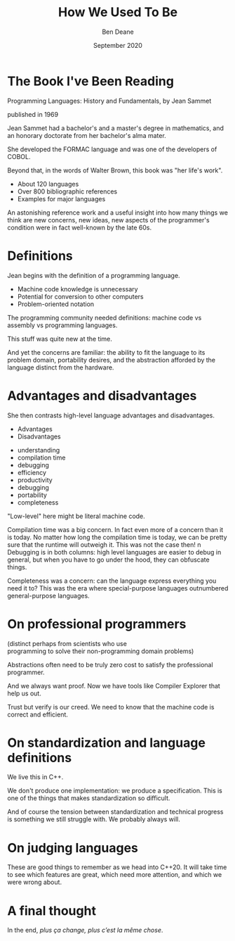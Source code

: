 #    -*- mode: org -*-
#+OPTIONS: reveal_center:t reveal_progress:t reveal_history:t reveal_control:t
#+OPTIONS: reveal_mathjax:t reveal_rolling_links:nil reveal_keyboard:t reveal_overview:t num:nil
#+OPTIONS: reveal_width:1600 reveal_height:900
#+OPTIONS: toc:nil <:nil timestamp:nil email:t reveal_slide_number:"c/t"
#+REVEAL_MARGIN: 0.1
#+REVEAL_MIN_SCALE: 0.5
#+REVEAL_MAX_SCALE: 2.5
#+REVEAL_TRANS: none
#+REVEAL_THEME: blood
#+REVEAL_HLEVEL: 1
#+REVEAL_EXTRA_CSS: ./presentation.css
#+REVEAL_ROOT: ../reveal.js/

#+TITLE: How We Used To Be
#+AUTHOR: Ben Deane
#+DATE: September 2020

#+REVEAL_HTML: <script type="text/javascript" src="./presentation.js"></script>

#+REVEAL_TITLE_SLIDE: <h2>%t</h2><br/><h3>A CppCon lightning talk</h3><h3>about a 50-year old book</h3><br/><h3>%a / <a href=\"http://twitter.com/ben_deane\">@ben_deane</a></h3><h4>%d</h4>

* Title slide settings                                             :noexport:
#+begin_source elisp
(set-face-foreground 'font-lock-comment-face "magenta")
(set-face-foreground 'font-lock-comment-delimiter-face "magenta")
#+end_source

* The Book I've Been Reading

Programming Languages: History and Fundamentals, by Jean Sammet

[[./book.jpg]]

published in 1969

#+begin_notes
Jean Sammet had a bachelor's and a master's degree in mathematics, and an
honorary doctorate from her bachelor's alma mater.

She developed the FORMAC language and was one of the developers of COBOL.

Beyond that, in the words of Walter Brown, this book was "her life's work".

 - About 120 languages
 - Over 800 bibliographic references
 - Examples for major languages

An astonishing reference work and a useful insight into how many things we think
are new concerns, new ideas, new aspects of the programmer's condition were in
fact well-known by the late 60s.
#+end_notes

* Definitions

Jean begins with the definition of a programming language.

 - Machine code knowledge is unnecessary
 - Potential for conversion to other computers
 - Problem-oriented notation

#+REVEAL_HTML: <blockquote nil><p>&quot;The first characteristic of a programming language is that the user can write a program without knowing much -- if anything -- about the physical characteristics of the machine on which the program is to be run. This same comment does not apply if he [sic] wishes to obtain maximum efficiency.&quot;</p></blockquote>

#+begin_notes
The programming community needed definitions: machine code vs assembly vs
programming languages.

This stuff was quite new at the time.

And yet the concerns are familiar: the ability to fit the language to its
problem domain, portability desires, and the abstraction afforded by the
language distinct from the hardware.
#+end_notes

* Advantages and disadvantages

She then contrasts high-level language advantages and disadvantages.

#+REVEAL_HTML: <div class='vertspace1'></div><h3>
#+REVEAL_HTML: <div id="columns"> <div id="double">
 - Advantages
 - Disadvantages
#+REVEAL_HTML: </div></div></h3>

#+REVEAL_HTML: <div id="columns"> <div id="double">
#+ATTR_REVEAL: :frag (appear appear appear appear appear appear appear appear) :frag_idx (1 1 2 2 3 3 4 4)
 - understanding
 - compilation time
 - debugging
 - efficiency
 - productivity
 - debugging
 - portability
 - completeness
#+REVEAL_HTML: </div></div>

#+begin_notes
"Low-level" here might be literal machine code.

Compilation time was a big concern. In fact even more of a concern than it is
today. No matter how long the compilation time is today, we can be pretty sure
that the runtime will outweigh it. This was not the case then!
n
Debugging is in both columns: high level languages are easier to debug in
general, but when you have to go under the hood, they can obfuscate things.

Completeness was a concern: can the language express everything you need it to?
This was the era where special-purpose languages outnumbered general-purpose languages.
#+end_notes

* On professional programmers

(distinct perhaps from scientists who use\\
programming to solve their non-programming domain problems)

#+REVEAL_HTML: <blockquote nil><p>&quot;In the case of a language designed for use by a professional programmer, a major characteristic is to provide maximum capability.&quot;</p></blockquote>

#+REVEAL_HTML: <blockquote nil><p>&quot;...the professional programmer will almost always want to be able to get at the machine code.&quot;</p></blockquote>

#+begin_notes
Abstractions often need to be truly zero cost to satisfy the professional programmer.

And we always want proof. Now we have tools like Compiler Explorer that help us out.

Trust but verify is our creed. We need to know that the machine code is correct and efficient.
#+end_notes

* On standardization and language definitions

#+REVEAL_HTML: <blockquote nil><p>&quot;...it should be kept in mind that the language and the means of defining the language are not the same thing.&quot;</p></blockquote>

#+REVEAL_HTML: <blockquote nil><p>&quot;Somehow the standardization process must avoid eliminating or preventing technical progress. This is extremely difficult...&quot;</p></blockquote>

#+begin_notes
We live this in C++.

We don't produce one implementation: we produce a specification. This is one of
the things that makes standardization so difficult.

And of course the tension between standardization and technical progress is
something we still struggle with. We probably always will.
#+end_notes

* On judging languages

#+REVEAL_HTML: <blockquote nil><p>&quot;The usefulness of the language must be judged independently of the compilers which implement it.&quot;</p></blockquote>

#+REVEAL_HTML: <blockquote nil><p>&quot;The two greatest criticisms of compilers are slow compilation and poor object code.&quot;</p></blockquote>

#+REVEAL_HTML: <blockquote nil><p>&quot;Only after a language has been in use for a while can its advantages be ascertained.&quot;</p></blockquote>

#+begin_notes
These are good things to remember as we head into C++20. It will take time to
see which features are great, which need more attention, and which we were wrong
about.
#+end_notes

* A final thought
In the end, /plus ça change, plus c’est la même chose/.

#+REVEAL_HTML: <blockquote nil><p>&quot;...the complexities of today's large computers make it very difficult to learn to program them at all, let alone effectively.&quot;</p></blockquote>
